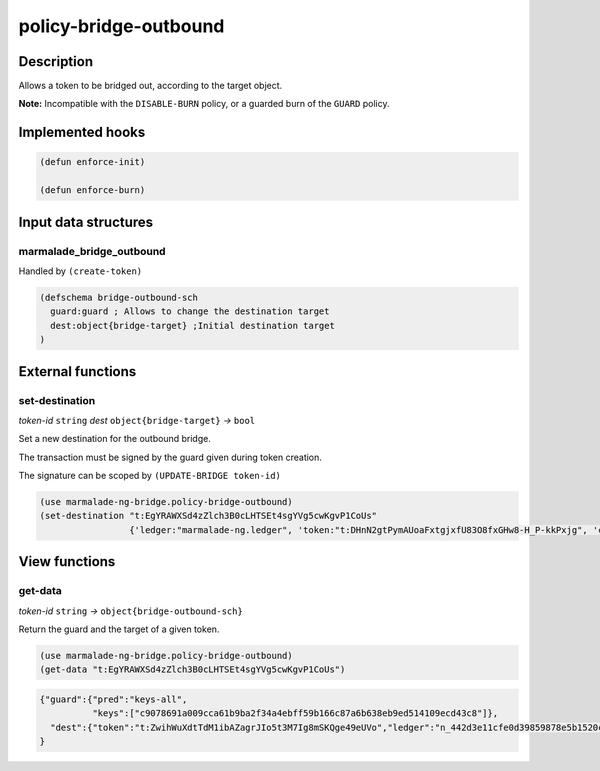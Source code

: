 .. _POLICY-BRIDGE-OUTBOUND:

policy-bridge-outbound
----------------------

Description
^^^^^^^^^^^

Allows a token to be bridged out, according to the target object.

**Note:** Incompatible with the ``DISABLE-BURN`` policy, or a guarded burn of the ``GUARD`` policy.

Implemented hooks
^^^^^^^^^^^^^^^^^

.. code:: lisp

  (defun enforce-init)

  (defun enforce-burn)


Input data structures
^^^^^^^^^^^^^^^^^^^^^

marmalade_bridge_outbound
~~~~~~~~~~~~~~~~~~~~~~~~~

Handled by ``(create-token)``

.. code:: lisp

  (defschema bridge-outbound-sch
    guard:guard ; Allows to change the destination target
    dest:object{bridge-target} ;Initial destination target
  )


External functions
^^^^^^^^^^^^^^^^^^

set-destination
~~~~~~~~~~~~~~~
*token-id* ``string`` *dest* ``object{bridge-target}`` *→* ``bool``

Set a new destination for the outbound bridge.

The transaction must be signed by the guard given during token creation.

The signature can be scoped by ``(UPDATE-BRIDGE token-id)``

.. code:: lisp

  (use marmalade-ng-bridge.policy-bridge-outbound)
  (set-destination "t:EgYRAWXSd4zZlch3B0cLHTSEt4sgYVg5cwKgvP1CoUs"
                   {'ledger:"marmalade-ng.ledger", 'token:"t:DHnN2gtPymAUoaFxtgjxfU83O8fxGHw8-H_P-kkPxjg", 'chain:""})

View functions
^^^^^^^^^^^^^^
get-data
~~~~~~~~
*token-id* ``string``  *→* ``object{bridge-outbound-sch}``

Return the guard and the target of a given token.

.. code:: lisp

  (use marmalade-ng-bridge.policy-bridge-outbound)
  (get-data "t:EgYRAWXSd4zZlch3B0cLHTSEt4sgYVg5cwKgvP1CoUs")


.. code:: json

  {"guard":{"pred":"keys-all",
            "keys":["c9078691a009cca61b9ba2f34a4ebff59b166c87a6b638eb9ed514109ecd43c8"]},
    "dest":{"token":"t:ZwihWuXdtTdM1ibAZagrJIo5t3M7Ig8mSKQge49eUVo","ledger":"n_442d3e11cfe0d39859878e5b1520cd8b8c36e5db.ledger","chain":"0"}
  }
